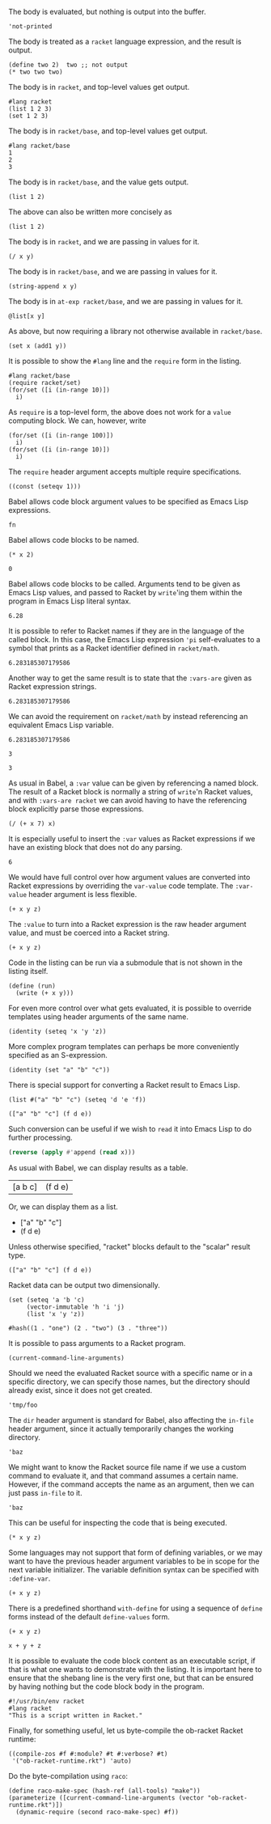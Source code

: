 The body is evaluated, but nothing is output into the buffer.
#+BEGIN_SRC racket :results output silent
  'not-printed
#+END_SRC

The body is treated as a =racket= language expression, and the result is output.
#+BEGIN_SRC racket :results value
  (define two 2)  two ;; not output
  (* two two two)
#+END_SRC

#+RESULTS:
: 8

The body is in =racket=, and top-level values get output.
#+BEGIN_SRC racket :results output
  #lang racket
  (list 1 2 3)
  (set 1 2 3)
#+END_SRC

#+RESULTS:
: '(1 2 3)
: (set 1 2 3)

The body is in =racket/base=, and top-level values get output.
#+BEGIN_SRC racket :results output
  #lang racket/base
  1
  2
  3
#+END_SRC

#+RESULTS:
: 1
: 2
: 3

The body is in =racket/base=, and the value gets output.
#+BEGIN_SRC racket :prologue "#lang racket/base"
  (list 1 2)
#+END_SRC

#+RESULTS:
: (1 2)

The above can also be written more concisely as
#+BEGIN_SRC racket :lang racket/base
  (list 1 2)
#+END_SRC

#+RESULTS:
: (1 2)

The body is in =racket=, and we are passing in values for it.
#+BEGIN_SRC racket :var x=5 :var y=6
  (/ x y)
#+END_SRC

#+RESULTS:
: 5/6

The body is in =racket/base=, and we are passing in values for it.
#+BEGIN_SRC racket :var x="5" :var y="6" :prologue "#lang racket/base"
  (string-append x y)
#+END_SRC

#+RESULTS:
: "56"

The body is in =at-exp racket/base=, and we are passing in values for it.
#+BEGIN_SRC racket :var x=''x :var y=''y :lang at-exp racket/base
  @list[x y]
#+END_SRC

#+RESULTS:
: (x y)

As above, but now requiring a library not otherwise available in =racket/base=.
#+BEGIN_SRC racket :var x=5 :var y=6 :prologue "#lang racket/base\n(require racket/set)"
  (set x (add1 y))
#+END_SRC

#+RESULTS:
: #<set: 5 7>

It is possible to show the =#lang= line and the =require= form in the listing.
#+BEGIN_SRC racket :results output
  #lang racket/base
  (require racket/set)
  (for/set ([i (in-range 10)])
    i)
#+END_SRC

#+RESULTS:
: (set 1 5 9 3 7 0 2 6 4 8)

As =require= is a top-level form, the above does not work for a =value= computing block. We can, however, write
#+BEGIN_SRC racket :results value :lang racket/base :require racket/set
  (for/set ([i (in-range 100)])
    i)
  (for/set ([i (in-range 10)])
    i)
#+END_SRC

#+RESULTS:
: #<set: 1 5 9 3 7 0 2 6 4 8>

The =require= header argument accepts multiple require specifications.
#+BEGIN_SRC racket :lang racket/base :require racket/function racket/set
  ((const (seteqv 1)))
#+END_SRC

#+RESULTS:
: #<seteqv: 1>

Babel allows code block argument values to be specified as Emacs Lisp expressions.
#+BEGIN_SRC racket :var fn=(file-name-nondirectory (buffer-file-name))
fn
#+END_SRC

#+RESULTS:
: "EXAMPLE.org"

Babel allows code blocks to be named.
#+NAME: double
#+BEGIN_SRC racket :var x=0
(* x 2)
#+END_SRC

#+RESULTS: double
: 0

Babel allows code blocks to be called. Arguments tend to be given as Emacs Lisp values, and passed to Racket by =write='ing them within the program in Emacs Lisp literal syntax.
#+CALL: double(x=3.14)

#+RESULTS:
: 6.28

It is possible to refer to Racket names if they are in the language of the called block. In this case, the Emacs Lisp expression ='pi= self-evaluates to a symbol that prints as a Racket identifier defined in =racket/math=.
#+CALL: double(x='pi)

#+RESULTS:
: 6.283185307179586

Another way to get the same result is to state that the =:vars-are= given as Racket expression strings.
#+CALL: double[:vars-are racket](x="pi")

#+RESULTS:
: 6.283185307179586

We can avoid the requirement on =racket/math= by instead referencing an equivalent Emacs Lisp variable.
#+CALL: double(x=(+ float-pi))

#+RESULTS:
: 6.283185307179586

#+NAME: some-x
#+BEGIN_SRC racket
3
#+END_SRC

#+RESULTS: some-x
: 3

As usual in Babel, a =:var= value can be given by referencing a named block. The result of a Racket block is normally a string of =write='n Racket values, and with =:vars-are racket= we can avoid having to have the referencing block explicitly parse those expressions.
#+BEGIN_SRC racket :var x=some-x :vars-are racket
(/ (+ x 7) x)
#+END_SRC

#+RESULTS:
: 10/3

It is especially useful to insert the =:var= values as Racket expressions if we have an existing block that does not do any parsing.
#+CALL: double[:vars-are racket](x=some-x)

#+RESULTS:
: 6

We would have full control over how argument values are converted into Racket expressions by overriding the =var-value= code template. The =:var-value= header argument is less flexible.
#+BEGIN_SRC racket :var x=1 :var y=3 :var z=7 :var-value "1/2"
(+ x y z)
#+END_SRC

#+RESULTS:
: 3/2

The =:value= to turn into a Racket expression is the raw header argument value, and must be coerced into a Racket string.
#+BEGIN_SRC racket :var x=1 :var y=3 :var z=7 :var-value '(format "(- %s 1)" :value)
(+ x y z)
#+END_SRC

#+RESULTS:
: 8

Code in the listing can be run via a submodule that is not shown in the listing itself.
#+HEADER: :epilogue "(module* main #f (run))"
#+BEGIN_SRC racket :results output :var x='5/6 :var y='6/7 :lang racket/base
  (define (run)
    (write (+ x y)))
#+END_SRC

#+RESULTS:
: 71/42

For even more control over what gets evaluated, it is possible to override templates using header arguments of the same name.
#+HEADER: :program '(lines "#lang racket/base" "(require racket/function racket/set)" :body)
#+BEGIN_SRC racket
  (identity (seteq 'x 'y 'z))
#+END_SRC

#+RESULTS:
: (seteq 'x 'y 'z)

More complex program templates can perhaps be more conveniently specified as an S-expression.
#+BEGIN_SRC racket :program '(sexp module m racket/base (require racket/function racket/set) (define (run) :body) (module+ main (run)))
  (identity (set "a" "b" "c"))
#+END_SRC

#+RESULTS:
: (set "b" "c" "a")

There is special support for converting a Racket result to Emacs Lisp.
#+NAME: some-data
#+BEGIN_SRC racket :results-as elisp
  (list #("a" "b" "c") (seteq 'd 'e 'f))
#+END_SRC

#+RESULTS: some-data
: (["a" "b" "c"] (f d e))

Such conversion can be useful if we wish to =read= it into Emacs Lisp to do further processing.
#+BEGIN_SRC emacs-lisp :var x=some-data :results scalar
  (reverse (apply #'append (read x)))
#+END_SRC

#+RESULTS:
: (e d f "c" "b" "a")

As usual with Babel, we can display results as a table.
#+CALL: some-data() :results table

#+RESULTS:
| [a b c] | (f d e) |

Or, we can display them as a list.
#+CALL: some-data() :results list

#+RESULTS:
- ["a" "b" "c"]
- (f d e)

Unless otherwise specified, "racket" blocks default to the "scalar" result type.
#+CALL: some-data()

#+RESULTS:
: (["a" "b" "c"] (f d e))

Racket data can be output two dimensionally.
#+BEGIN_SRC racket :results table
  (set (seteq 'a 'b 'c)
       (vector-immutable 'h 'i 'j)
       (list 'x 'y 'z))
#+END_SRC

#+RESULTS:
| h | i | j |
| x | y | z |
| b | c | a |

#+BEGIN_SRC racket :results table
  #hash((1 . "one") (2 . "two") (3 . "three"))
#+END_SRC

#+RESULTS:
| 1 | "one"   |
| 3 | "three" |
| 2 | "two"   |

It is possible to pass arguments to a Racket program.
#+BEGIN_SRC racket :cmdline a b c
  (current-command-line-arguments)
#+END_SRC

#+RESULTS:
: #("a" "b" "c")

Should we need the evaluated Racket source with a specific name or in a specific directory, we can specify those names, but the directory should already exist, since it does not get created.
#+BEGIN_SRC racket :in-file /tmp/foo/bar.rkt :eval no-export
'tmp/foo
#+END_SRC

#+RESULTS:
: tmp/foo

The =dir= header argument is standard for Babel, also affecting the =in-file= header argument, since it actually temporarily changes the working directory.
#+BEGIN_SRC racket :dir /tmp/foo :in-file bar.rkt :eval no-export
'baz
#+END_SRC

#+RESULTS:
: baz

We might want to know the Racket source file name if we use a custom command to evaluate it, and that command assumes a certain name. However, if the command accepts the name as an argument, then we can just pass =in-file= to it.
#+HEADER: :command '(spaced "strings" (file :in-file))
#+BEGIN_SRC racket
'baz
#+END_SRC

#+RESULTS:
: #lang racket
: (write (let ()
: 'baz))

This can be useful for inspecting the code that is being executed.
#+HEADER: :command '(spaced "cat" (file :in-file))
#+BEGIN_SRC racket :lang racket/base :var x=1 y=2 z='1/100
(* x y z)
#+END_SRC

#+RESULTS:
: #lang racket/base
: 
: (write (let ()
: (define-values (x y z) (values 1 2 1/100))
: (* x y z)))

Some languages may not support that form of defining variables, or we may want to have the previous header argument variables to be in scope for the next variable initializer. The variable definition syntax can be specified with =:define-var=.
#+HEADER: :command '(spaced "cat" (file :in-file))
#+HEADER: :define-var '(parens (spaced "define" var-name var-value))
#+BEGIN_SRC racket :lang racket/base :var x=1 y='x z='(+ x y)
(+ x y z)
#+END_SRC

#+RESULTS:
: #lang racket/base
: 
: (write (let ()
: (define x 1)
: (define y x)
: (define z (+ x y))
: (+ x y z)))

There is a predefined shorthand =with-define= for using a sequence of =define= forms instead of the default =define-values= form.
#+HEADER: :define-var 'with-define
#+BEGIN_SRC racket :lang racket/base :var x=1 y='x z='(+ x y)
(+ x y z)
#+END_SRC

#+RESULTS:
: 4

#+HEADER: :command '(spaced "cat" (file :in-file))
#+HEADER: :define-var '(format "val %s = %s;" :name :value)
#+HEADER: :program '(lines prologue define-vars (spaced "println" :body))
#+BEGIN_SRC racket :lang some :var x=1 y='x z="x + y"
x + y + z
#+END_SRC

#+RESULTS:
: #lang some
: 
: val x = 1;
: val y = x;
: val z = x + y;
: println x + y + z

It is possible to evaluate the code block content as an executable script, if that is what one wants to demonstrate with the listing. It is important here to ensure that the shebang line is the very first one, but that can be ensured by having nothing but the code block body in the program.
#+HEADER: :command '(spaced "chmod" "u+x" (file :in-file) "&&" (file :in-file))
#+BEGIN_SRC racket :results output :program ':body
#!/usr/bin/env racket
#lang racket
"This is a script written in Racket."
#+END_SRC

#+RESULTS:
: "This is a script written in Racket."

Finally, for something useful, let us byte-compile the ob-racket Racket runtime:
#+BEGIN_SRC racket :require compiler/compiler :results output
  ((compile-zos #f #:module? #t #:verbose? #t)
   '("ob-racket-runtime.rkt") 'auto)
#+END_SRC

#+RESULTS:
:  [output to "./compiled/ob-racket-runtime_rkt.zo"]

Do the byte-compilation using =raco=:
#+BEGIN_SRC racket :require raco/all-tools :results silent
  (define raco-make-spec (hash-ref (all-tools) "make"))
  (parameterize ([current-command-line-arguments (vector "ob-racket-runtime.rkt")])
    (dynamic-require (second raco-make-spec) #f))
#+END_SRC


